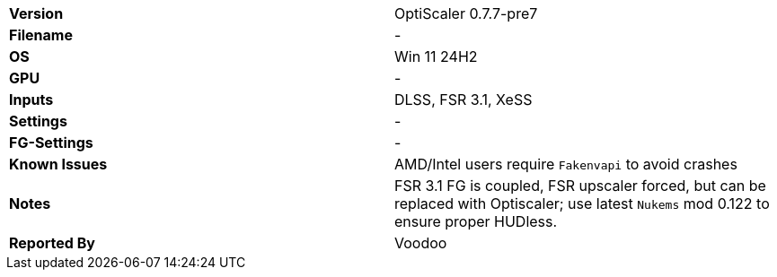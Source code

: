 [cols="1,1"]
|===
|**Version**
|OptiScaler 0.7.7-pre7

|**Filename**
|-

|**OS**
|Win 11 24H2

|**GPU**
|-

|**Inputs**
|DLSS, FSR 3.1, XeSS

|**Settings**
|-

|**FG-Settings**
|-

|**Known Issues**
|AMD/Intel users require `Fakenvapi` to avoid crashes

|**Notes**
|FSR 3.1 FG is coupled, FSR upscaler forced, but can be replaced with Optiscaler; use latest `Nukems` mod 0.122 to ensure proper HUDless.

|**Reported By**
|Voodoo
|=== 